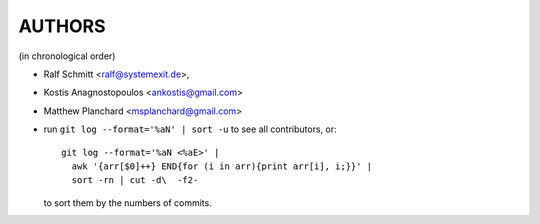 #######
AUTHORS
#######
(in chronological order)

- Ralf Schmitt            <ralf@systemexit.de>,
- Kostis Anagnostopoulos  <ankostis@gmail.com>
- Matthew Planchard       <msplanchard@gmail.com>
- run  ``git log --format='%aN' | sort -u`` to see all contributors, or::

      git log --format='%aN <%aE>' |
        awk '{arr[$0]++} END{for (i in arr){print arr[i], i;}}' |
        sort -rn | cut -d\  -f2-

  to sort them by the numbers of commits.
